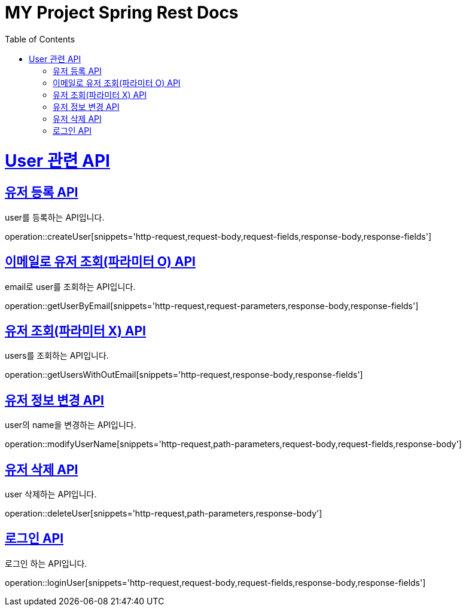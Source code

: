 = MY Project Spring Rest Docs
:doctype: book
:source-highlighter: highlightjs
:toc: left
:toclevels: 4
:sectlinks:

[[overview]]
= User 관련 API

[[create_user]]
== 유저 등록 API
user를 등록하는 API입니다.

operation::createUser[snippets='http-request,request-body,request-fields,response-body,response-fields']

[[get_user_by_email]]
== 이메일로 유저 조회(파라미터 O) API
email로 user를 조회하는 API입니다.

operation::getUserByEmail[snippets='http-request,request-parameters,response-body,response-fields']

[[get_users_without_email]]
== 유저 조회(파라미터 X) API
users를 조회하는 API입니다.

operation::getUsersWithOutEmail[snippets='http-request,response-body,response-fields']


[[modify_user_name]]
== 유저 정보 변경 API
user의 name을 변경하는 API입니다.

operation::modifyUserName[snippets='http-request,path-parameters,request-body,request-fields,response-body']

[[delete_user]]
== 유저 삭제 API
user 삭제하는 API입니다.

operation::deleteUser[snippets='http-request,path-parameters,response-body']

[[login_user]]
== 로그인 API
로그인 하는 API입니다.

operation::loginUser[snippets='http-request,request-body,request-fields,response-body,response-fields']

